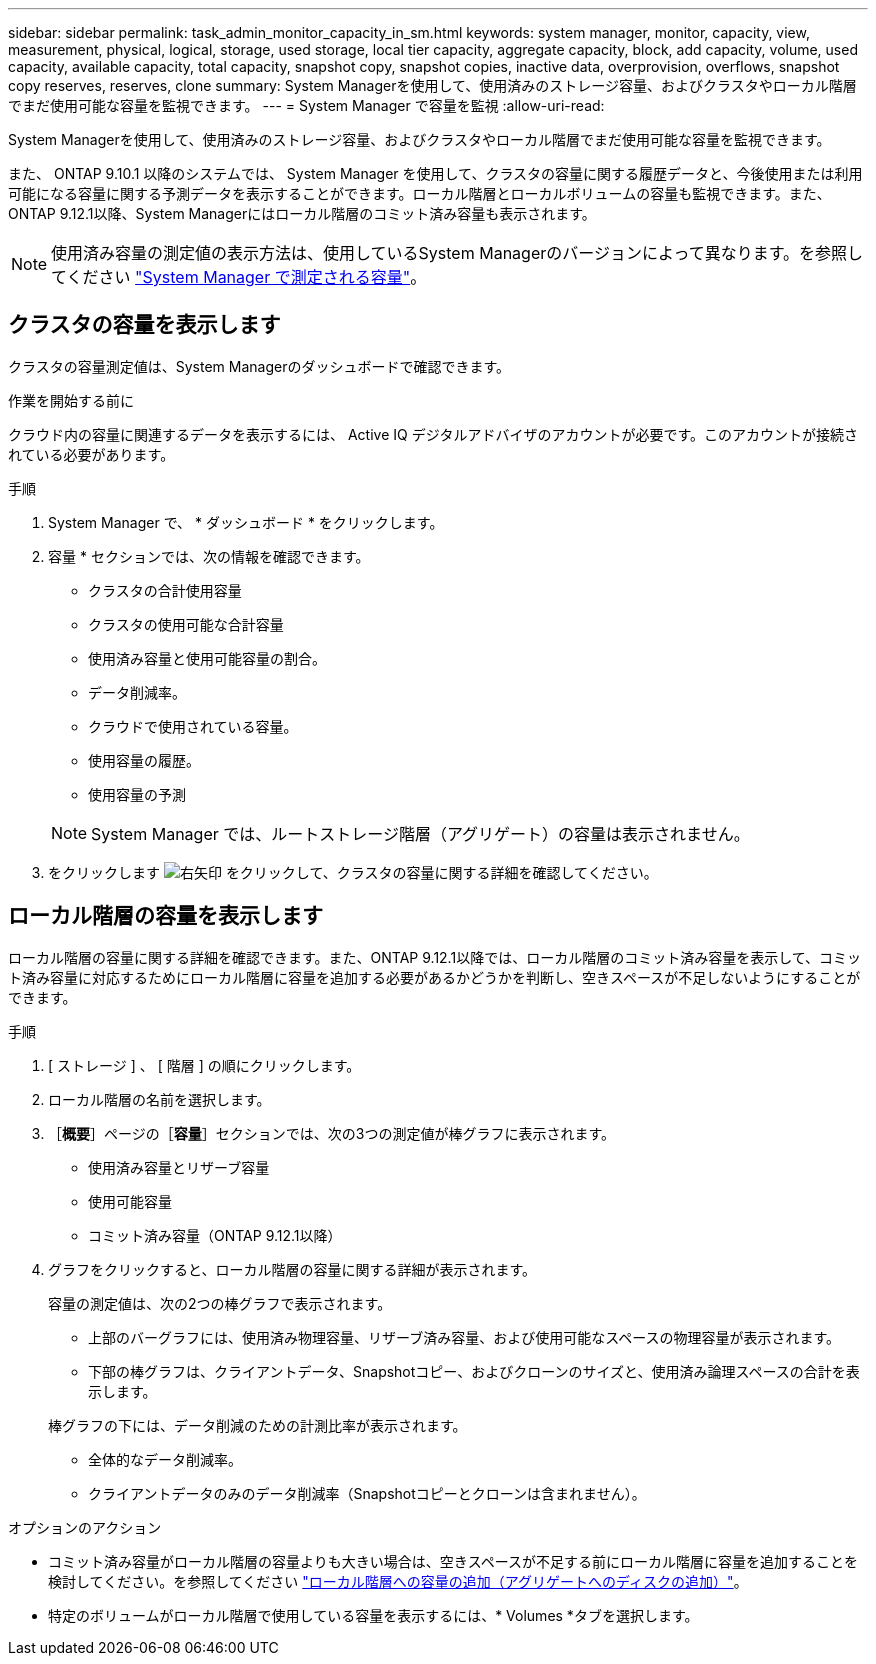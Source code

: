 ---
sidebar: sidebar 
permalink: task_admin_monitor_capacity_in_sm.html 
keywords: system manager, monitor, capacity, view, measurement, physical, logical, storage, used storage, local tier capacity, aggregate capacity, block, add capacity, volume, used capacity, available capacity, total capacity, snapshot copy, snapshot copies, inactive data, overprovision, overflows, snapshot copy reserves, reserves, clone 
summary: System Managerを使用して、使用済みのストレージ容量、およびクラスタやローカル階層でまだ使用可能な容量を監視できます。 
---
= System Manager で容量を監視
:allow-uri-read: 


[role="lead"]
System Managerを使用して、使用済みのストレージ容量、およびクラスタやローカル階層でまだ使用可能な容量を監視できます。

また、 ONTAP 9.10.1 以降のシステムでは、 System Manager を使用して、クラスタの容量に関する履歴データと、今後使用または利用可能になる容量に関する予測データを表示することができます。ローカル階層とローカルボリュームの容量も監視できます。また、ONTAP 9.12.1以降、System Managerにはローカル階層のコミット済み容量も表示されます。


NOTE: 使用済み容量の測定値の表示方法は、使用しているSystem Managerのバージョンによって異なります。を参照してください link:concepts/capacity-measurements-in-sm-concept.html["System Manager で測定される容量"]。



== クラスタの容量を表示します

クラスタの容量測定値は、System Managerのダッシュボードで確認できます。

.作業を開始する前に
クラウド内の容量に関連するデータを表示するには、 Active IQ デジタルアドバイザのアカウントが必要です。このアカウントが接続されている必要があります。

.手順
. System Manager で、 * ダッシュボード * をクリックします。
. 容量 * セクションでは、次の情報を確認できます。
+
--
** クラスタの合計使用容量
** クラスタの使用可能な合計容量
** 使用済み容量と使用可能容量の割合。
** データ削減率。
** クラウドで使用されている容量。
** 使用容量の履歴。
** 使用容量の予測


--
+

NOTE: System Manager では、ルートストレージ階層（アグリゲート）の容量は表示されません。

. をクリックします image:../media/icon_arrow.gif["右矢印"] をクリックして、クラスタの容量に関する詳細を確認してください。




== ローカル階層の容量を表示します

ローカル階層の容量に関する詳細を確認できます。また、ONTAP 9.12.1以降では、ローカル階層のコミット済み容量を表示して、コミット済み容量に対応するためにローカル階層に容量を追加する必要があるかどうかを判断し、空きスペースが不足しないようにすることができます。

.手順
. [ ストレージ ] 、 [ 階層 ] の順にクリックします。
. ローカル階層の名前を選択します。
. ［*概要*］ページの［*容量*］セクションでは、次の3つの測定値が棒グラフに表示されます。
+
** 使用済み容量とリザーブ容量
** 使用可能容量
** コミット済み容量（ONTAP 9.12.1以降）


. グラフをクリックすると、ローカル階層の容量に関する詳細が表示されます。
+
容量の測定値は、次の2つの棒グラフで表示されます。

+
--
** 上部のバーグラフには、使用済み物理容量、リザーブ済み容量、および使用可能なスペースの物理容量が表示されます。
** 下部の棒グラフは、クライアントデータ、Snapshotコピー、およびクローンのサイズと、使用済み論理スペースの合計を表示します。


--
+
棒グラフの下には、データ削減のための計測比率が表示されます。

+
--
** 全体的なデータ削減率。
** クライアントデータのみのデータ削減率（Snapshotコピーとクローンは含まれません）。


--


.オプションのアクション
* コミット済み容量がローカル階層の容量よりも大きい場合は、空きスペースが不足する前にローカル階層に容量を追加することを検討してください。を参照してください link:./disks-aggregates/add-disks-local-tier-aggr-task.html["ローカル階層への容量の追加（アグリゲートへのディスクの追加）"]。
* 特定のボリュームがローカル階層で使用している容量を表示するには、* Volumes *タブを選択します。

